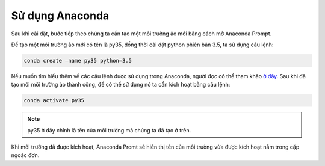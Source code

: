 .. _anaconda-settingup:

Sử dụng Anaconda
================
Sau khi cài đặt, bước tiếp theo chúng ta cần tạo một môi trường ảo mới bằng cách mở Anaconda Prompt.

Để tạo một môi trường ảo mới có tên là py35, đồng thời cài đặt python phiên bản 3.5, ta sử dụng câu lệnh:

.. code-block:: bash

    conda create –name py35 python=3.5

Nếu muốn tìm hiểu thêm về các câu lệnh được sử dụng trong Anaconda, người đọc có thể tham khảo `ở đây <https://docs.conda.io/projects/conda/en/4.6.0/_downloads/52a95608c49671267e40c689e0bc00ca/conda-cheatsheet.pdf>`_.
Sau khi đã tạo mới môi trường ảo thành công, để có thể sử dụng nó ta cần kích hoạt bằng câu lệnh:

.. code-block:: bash

    conda activate py35

.. note:: 
    py35 ở đây chính là tên của môi trường mà chúng ta đã tạo ở trên.

Khi môi trường đã được kích hoạt, Anaconda Promt sẽ hiển thị tên của môi trường vừa được kích hoạt nằm trong cặp ngoặc đơn.
